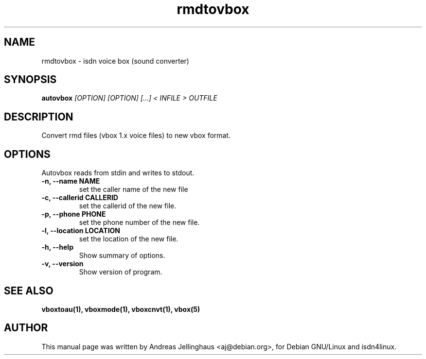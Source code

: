 .\" $Id: rmdtovbox.man,v 1.2 1998/12/02 16:54:25 paul Exp $
.\" CHECKIN $Date: 1998/12/02 16:54:25 $
.TH rmdtovbox 1 "@MANDATE@" "ISDN 4 Linux @I4LVERSION@" "Linux System Administration"
.SH NAME
rmdtovbox \- isdn voice box (sound converter)
.SH SYNOPSIS
.B autovbox
.I "[OPTION] [OPTION] [...] < INFILE > OUTFILE"
.SH "DESCRIPTION"
Convert rmd files (vbox 1.x voice files) to new vbox format.
.SH OPTIONS
Autovbox reads from stdin and writes to stdout.
.TP
.B \-n, \-\-name NAME
set the caller name of the new file
.TP
.B \-c, \-\-callerid CALLERID
set the callerid of the new file.
.TP
.B \-p, \-\-phone PHONE
set the phone number of the new file.
.TP
.B \-l, \-\-location LOCATION
set the location of the new file.
.TP
.TP
.B \-h, \-\-help
Show summary of options.
.TP
.B \-v, \-\-version
Show version of program.
.SH SEE ALSO
.B vboxtoau(1), vboxmode(1), vboxcnvt(1), vbox(5)
.SH AUTHOR
This manual page was written by Andreas Jellinghaus <aj@debian.org>,
for Debian GNU/Linux and isdn4linux.
